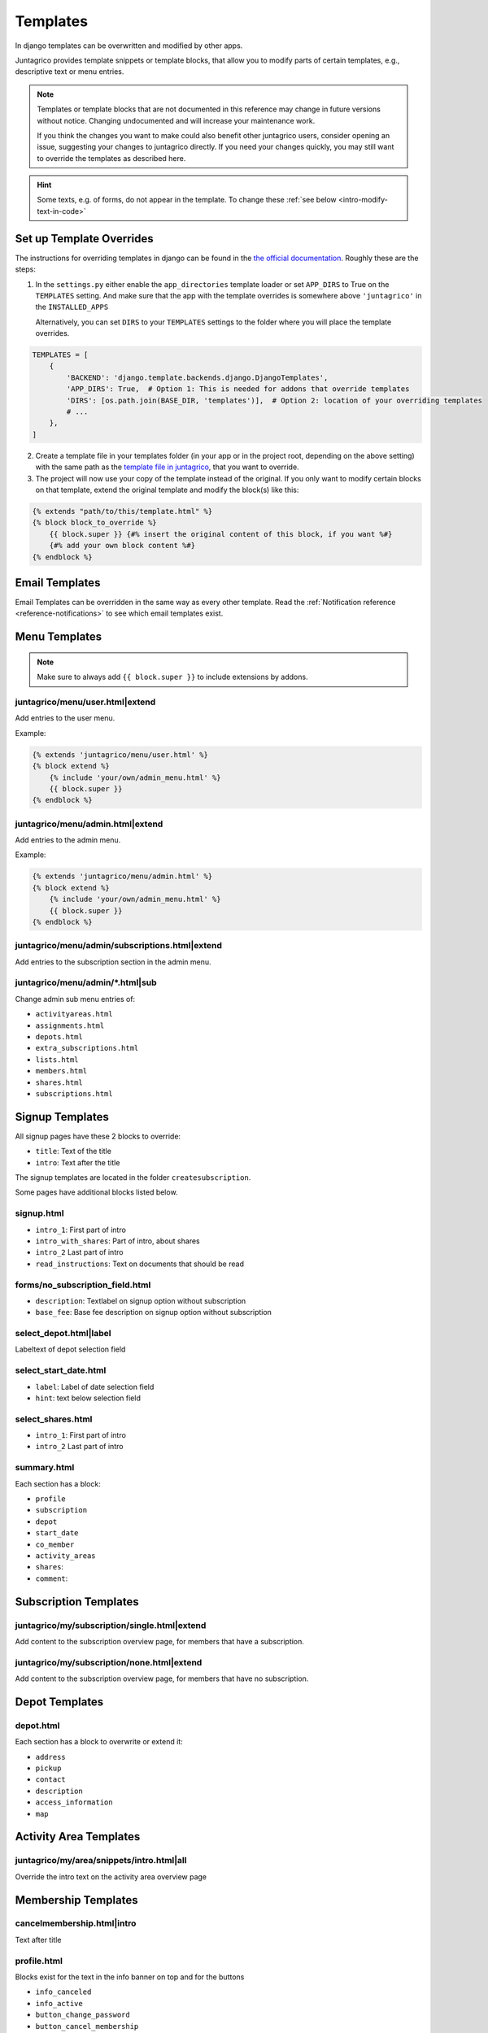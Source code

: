 .. _reference-templates:

Templates
=========

In django templates can be overwritten and modified by other apps.

Juntagrico provides template snippets or template blocks, that allow you to modify
parts of certain templates, e.g., descriptive text or menu entries.

.. Note::
    Templates or template blocks that are not documented in this reference
    may change in future versions without notice.
    Changing undocumented and will increase your maintenance work.

    If you think the changes you want to make could also benefit other juntagrico users,
    consider opening an issue, suggesting your changes to juntagrico directly.
    If you need your changes quickly, you may still want to override the templates as described here.

.. Hint::
    Some texts, e.g. of forms, do not appear in the template. To change these :ref:`see below <intro-modify-text-in-code>`

Set up Template Overrides
-------------------------

The instructions for overriding templates in django can be found in the `the official documentation <https://docs.djangoproject.com/en/4.2/howto/overriding-templates/>`_.
Roughly these are the steps:

1. In the ``settings.py`` either enable the ``app_directories`` template loader
   or set ``APP_DIRS`` to True on the ``TEMPLATES`` setting. And make sure that the app with
   the template overrides is somewhere above ``'juntagrico'`` in the ``INSTALLED_APPS``

   Alternatively, you can set ``DIRS`` to your ``TEMPLATES`` settings to the folder where you
   will place the template overrides.

.. code-block:: python

    TEMPLATES = [
        {
            'BACKEND': 'django.template.backends.django.DjangoTemplates',
            'APP_DIRS': True,  # Option 1: This is needed for addons that override templates
            'DIRS': [os.path.join(BASE_DIR, 'templates')],  # Option 2: location of your overriding templates
            # ...
        },
    ]

2. Create a template file in your templates folder (in your app or in the project root, depending on the above setting)
   with the same path as the
   `template file in juntagrico <https://github.com/juntagrico/juntagrico/tree/main/juntagrico/templates>`_,
   that you want to override.
3. The project will now use your copy of the template instead of the original.
   If you only want to modify certain blocks on that template, extend the original template and
   modify the block(s) like this:

.. code-block:: html

    {% extends "path/to/this/template.html" %}
    {% block block_to_override %}
        {{ block.super }} {#% insert the original content of this block, if you want %#}
        {#% add your own block content %#}
    {% endblock %}


Email Templates
---------------

Email Templates can be overridden in the same way as every other template.
Read the :ref:`Notification reference <reference-notifications>` to see which email templates exist.

Menu Templates
--------------

.. Note::

    Make sure to always add ``{{ block.super }}`` to include extensions by addons.

.. _reference-templates-extend_user_menu:

juntagrico/menu/user.html|extend
^^^^^^^^^^^^^^^^^^^^^^^^^^^^^^^^

Add entries to the user menu.

Example:

.. code-block:: html

    {% extends 'juntagrico/menu/user.html' %}
    {% block extend %}
        {% include 'your/own/admin_menu.html' %}
        {{ block.super }}
    {% endblock %}


.. _reference-templates-extend_admin_menu:

juntagrico/menu/admin.html|extend
^^^^^^^^^^^^^^^^^^^^^^^^^^^^^^^^^

Add entries to the admin menu.

Example:

.. code-block:: html

    {% extends 'juntagrico/menu/admin.html' %}
    {% block extend %}
        {% include 'your/own/admin_menu.html' %}
        {{ block.super }}
    {% endblock %}


.. _reference-templates-extend_admin_subscription_menu:

juntagrico/menu/admin/subscriptions.html|extend
^^^^^^^^^^^^^^^^^^^^^^^^^^^^^^^^^^^^^^^^^^^^^^^

Add entries to the subscription section in the admin menu.

juntagrico/menu/admin/\*.html|sub
^^^^^^^^^^^^^^^^^^^^^^^^^^^^^^^^^

Change admin sub menu entries of:

- ``activityareas.html``
- ``assignments.html``
- ``depots.html``
- ``extra_subscriptions.html``
- ``lists.html``
- ``members.html``
- ``shares.html``
- ``subscriptions.html``

Signup Templates
----------------

All signup pages have these 2 blocks to override:

- ``title``: Text of the title
- ``intro``: Text after the title

The signup templates are located in the folder ``createsubscription``.

Some pages have additional blocks listed below.

signup.html
^^^^^^^^^^^

- ``intro_1``: First part of intro
- ``intro_with_shares``: Part of intro, about shares
- ``intro_2``  Last part of intro
- ``read_instructions``: Text on documents that should be read

forms/no_subscription_field.html
^^^^^^^^^^^^^^^^^^^^^^^^^^^^^^^^


- ``description``: Textlabel on signup option without subscription
- ``base_fee``: Base fee description on signup option without subscription


select_depot.html|label
^^^^^^^^^^^^^^^^^^^^^^^

Labeltext of depot selection field

select_start_date.html
^^^^^^^^^^^^^^^^^^^^^^

- ``label``: Label of date selection field
- ``hint``: text below selection field

select_shares.html
^^^^^^^^^^^^^^^^^^^^^^

- ``intro_1``: First part of intro
- ``intro_2``  Last part of intro

summary.html
^^^^^^^^^^^^

Each section has a block:

- ``profile``
- ``subscription``
- ``depot``
- ``start_date``
- ``co_member``
- ``activity_areas``
- ``shares``:
- ``comment``:

Subscription Templates
----------------------

.. _reference-templates-extend_subscription_overview_single:

juntagrico/my/subscription/single.html|extend
^^^^^^^^^^^^^^^^^^^^^^^^^^^^^^^^^^^^^^^^^^^^^

Add content to the subscription overview page, for members that have a subscription.


.. _reference-templates-extend_subscription_overview_none:

juntagrico/my/subscription/none.html|extend
^^^^^^^^^^^^^^^^^^^^^^^^^^^^^^^^^^^^^^^^^^^

Add content to the subscription overview page, for members that have no subscription.


Depot Templates
---------------

depot.html
^^^^^^^^^^

Each section has a block to overwrite or extend it:

- ``address``
- ``pickup``
- ``contact``
- ``description``
- ``access_information``
- ``map``


Activity Area Templates
-----------------------

juntagrico/my/area/snippets/intro.html|all
^^^^^^^^^^^^^^^^^^^^^^^^^^^^^^^^^^^^^^^^^^

Override the intro text on the activity area overview page


Membership Templates
--------------------

cancelmembership.html|intro
^^^^^^^^^^^^^^^^^^^^^^^^^^^

Text after title

profile.html
^^^^^^^^^^^^

Blocks exist for the text in the info banner on top and for the buttons

- ``info_canceled``
- ``info_active``
- ``button_change_password``
- ``button_cancel_membership``


Widget Templates
----------------

juntagrico/widgets/assignment_progress.html|progress
^^^^^^^^^^^^^^^^^^^^^^^^^^^^^^^^^^^^^^^^^^^^^^^^^^^^

Change appearance of the assignment progress widget in menu.

E.g. to use the bean icon indicators of previous juntagrico versions do:

.. code-block:: html

    {% extends 'juntagrico/widgets/assignment_progress.html' %}
    {% block progress %}
        {% assignment_progress request.user.member future=False as assignments %}
        {% include "./assignment_progress/classic.html" %}
    {% endblock %}

The ``future`` argument on ``assignment_progress`` specifies if planned future assignments are counted as well:

* None: Count future assignments
* False: Don't count future assignments
* True: Count future assignments separately. This is not supported by the classic assignments widget.
